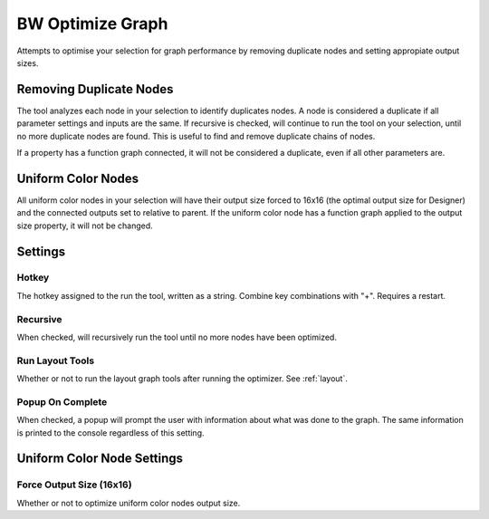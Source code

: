 BW Optimize Graph
=================
Attempts to optimise your selection for graph performance by removing duplicate nodes and setting appropiate output sizes.

Removing Duplicate Nodes
------------------------
The tool analyzes each node in your selection to identify duplicates nodes.
A node is considered a duplicate if all parameter settings and inputs are the same.
If recursive is checked, will continue to run the tool on your selection, until no more duplicate nodes are found.
This is useful to find and remove duplicate chains of nodes.

If a property has a function graph connected, it will not be considered a duplicate, even if all other parameters are.

.. image:: ../images/optimizer/optimize_node_1.gif

.. image:: ../images/optimizer/optimize_node_2.gif

Uniform Color Nodes
-------------------
All uniform color nodes in your selection will have their output size forced to 16x16 (the optimal output size for Designer)
and the connected outputs set to relative to parent. If the uniform color node has a function graph applied to the output
size property, it will not be changed.

.. image:: ../images/optimizer/uniform_color.gif

Settings
--------
.. image:: ../images/optimizer/settings.jpg

Hotkey
^^^^^^
The hotkey assigned to the run the tool, written as a string. Combine key combinations with "+". Requires a restart.

Recursive
^^^^^^^^^
When checked, will recursively run the tool until no more nodes have been optimized.

Run Layout Tools
^^^^^^^^^^^^^^^^
Whether or not to run the layout graph tools after running the optimizer. See :ref:`layout`.

Popup On Complete
^^^^^^^^^^^^^^^^^
When checked, a popup will prompt the user with information about what was done to the graph.
The same information is printed to the console regardless of this setting.

Uniform Color Node Settings
---------------------------

Force Output Size (16x16)
^^^^^^^^^^^^^^^^^^^^^^^^^
Whether or not to optimize uniform color nodes output size.
